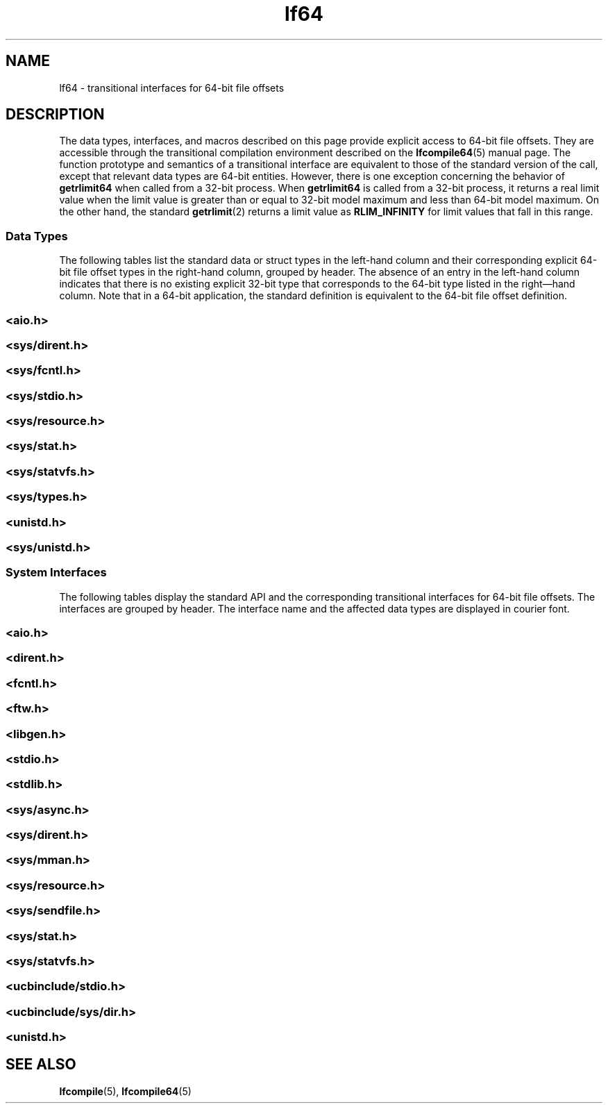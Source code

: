 '\" te
.\" Copyright (c) 2008, 2013, Oracle and/or its affiliates. All rights reserved.
.TH lf64 5 "14 Jul 2008" "SunOS 5.11" "Standards, Environments, and Macros"
.SH NAME
lf64 \- transitional interfaces for 64-bit file offsets
.SH DESCRIPTION
.sp
.LP
The data types, interfaces, and macros described on this page provide explicit access to 64-bit file offsets. They are accessible through the transitional compilation environment described on the \fBlfcompile64\fR(5) manual page. The function prototype and semantics of a transitional interface are equivalent to those of the standard version of the call, except that relevant data types are 64-bit entities. However, there is one exception concerning the behavior of \fBgetrlimit64\fR when called from a 32-bit process. When \fBgetrlimit64\fR is called from a 32-bit process,  it returns a real limit value when the limit value is greater than or equal to 32-bit model maximum and less than 64-bit model maximum. On the other hand, the standard \fBgetrlimit\fR(2) returns a limit value as \fBRLIM_INFINITY\fR for limit values that fall in this range.
.SS "Data Types"
.sp
.LP
The following tables list the standard data or struct types in the left-hand column and their  corresponding explicit 64-bit file offset types in the right-hand column, grouped by header. The absence of an entry in the  left-hand column indicates that there is no existing explicit 32-bit type that corresponds to the 64-bit type listed in the right\(emhand column.  Note that in a 64-bit application, the standard definition is equivalent to the 64-bit file offset definition. 
.SS "<\fBaio.h\fR>"
.sp

.sp
.TS
tab();
lw(2.75i) lw(2.75i) 
lw(2.75i) lw(2.75i) 
.
struct \fBaiocb\fRstruct \fBaiocb64\fR
   \fBoff_t\fR aio_offset;   \fBoff64_t\fR aio_offset;
.TE

.SS "<\fBsys/dirent.h\fR>"
.sp

.sp
.TS
tab();
lw(2.75i) lw(2.75i) 
lw(2.75i) lw(2.75i) 
.
struct \fBdirent\fRstruct \fBdirent64\fR
   \fBino_t\fR d_ino;   \fBino64_t\fR d_ino;
   \fBoff_t\fR d_off;   \fBoff64_t\fR d_off;
.TE

.SS "<\fBsys/fcntl.h\fR>"
.sp

.sp
.TS
tab();
lw(2.75i) lw(2.75i) 
lw(2.75i) lw(2.75i) 
.
struct \fBflock\fRstruct \fBflock64\fR
   \fBoff_t\fR l_start;   \fBoff64_t\fR l_start;
   \fBoff_t\fR l_len;   \fBoff64_t\fR l_len;
\fBF_SETLK\fR\fBF_SETLK64\fR
\fBF_SETLKW\fR\fBF_SETLKW64\fR
\fBF_GETLK\fR\fBF_GETLK64\fR
\fBF_FREESP\fR\fBF_FREESP64\fR
\fBF_ALLOCSP\fR\fBF_ALLOCSP64\fR
\fBO_LARGEFILE\fR
.TE

.SS "<\fBsys/stdio.h\fR>"
.sp

.sp
.TS
tab();
lw(2.75i) lw(2.75i) 
.
\fBfpos_t\fR\fBfpos64_t\fR
.TE

.SS "<\fBsys/resource.h\fR>"
.sp

.sp
.TS
tab();
lw(2.75i) lw(2.75i) 
lw(2.75i) lw(2.75i) 
.
\fBrlim_t\fR\fBrlim64_t\fR
struct \fBrlimit\fRstruct \fBrlimit64\fR
   \fBrlim_t\fR rlim_cur;   \fBrlim64_t\fR rlim_cur;
   \fBrlim_t\fR rlim_max;   \fBrlim64_t\fR rlim_max;
\fBRLIM_INFINITY\fR\fBRLIM64_INFINITY\fR
\fBRLIM_SAVED_MAX\fR\fBRLIM64_SAVED_MAX\fR
\fBRLIM_SAVED_CUR\fR\fBRLIM64_SAVED_CUR\fR
.TE

.SS "<\fBsys/stat.h\fR>"
.sp

.sp
.TS
tab();
lw(2.75i) lw(2.75i) 
lw(2.75i) lw(2.75i) 
.
struct \fBstat\fRstruct \fBstat64\fR
   \fBino_t\fR st_ino;   \fBino64_t\fR st_ino;
   \fBoff_t\fR st_size;   \fBoff64_t\fR st_size;
   \fBblkcnt_t\fR st_blocks;   \fBblkcnt64_t\fR st_blocks;
.TE

.SS "<\fBsys/statvfs.h\fR>"
.sp

.sp
.TS
tab();
lw(2.75i) lw(2.75i) 
lw(2.75i) lw(2.75i) 
.
struct \fBstatvfs\fRstruct \fBstatvfs64\fR
   \fBfsblkcnt_t\fR f_blocks;   \fBfsblkcnt64_t\fR f_blocks;
   \fBfsblkcnt_t\fR f_bfree;   \fBfsblkcnt64_t\fR f_bfree;
   \fBfsblkcnt_t\fR f_bavial;   \fBfsblkcnt64_t\fR f_bavial;
   \fBfsfilcnt_t\fR  f_files;   \fBfsfilcnt64_t\fR  f_files;
   \fBfsfilcnt_t\fR  f_ffree;   \fBfsfilcnt64_t\fR  f_ffree;
   \fBfsfilcnt_t\fR  f_favail;   \fBfsfilcnt64_t\fR  f_favail;
.TE

.SS "<\fBsys/types.h\fR>"
.sp

.sp
.TS
tab();
lw(2.75i) lw(2.75i) 
lw(2.75i) lw(2.75i) 
.
\fBoff_t\fR;\fBoff64_t\fR;
\fBino_t\fR;\fBino64_t\fR;  
\fBblkcnt_t\fR;\fBblkcnt64_t\fR;
\fBfsblkcnt_t\fR;\fBfsblkcnt64_t\fR;
\fBfsfilcnt_t\fR;\fBfsfilcnt64_t\fR;
.TE

.SS "<\fBunistd.h\fR>"
.sp

.sp
.TS
tab();
lw(2.75i) lw(2.75i) 
lw(2.75i) lw(2.75i) 
.
\fB_LFS64_LARGEFILE\fR
\fB_LFS64_STDIO\fR
.TE

.SS "<\fBsys/unistd.h\fR>"
.sp

.sp
.TS
tab();
lw(2.75i) lw(2.75i) 
lw(2.75i) lw(2.75i) 
.
\fB_CS_LFS64_CFLAGS\fR
\fB_CS_LFS64_LDFLAGS\fR
\fB_CS_LFS64_LIBS\fR
\fB_CS_LFS64_LINTFLAGS\fR
.TE

.SS "System Interfaces"
.sp
.LP
The following tables display the standard API and the corresponding transitional  interfaces for 64-bit file offsets. The interfaces are grouped by header. The interface name and the affected data types are displayed in courier font.
.SS "<\fBaio.h\fR>"
.sp

.sp
.TS
tab();
lw(2.75i) lw(2.75i) 
lw(2.75i) lw(2.75i) 
.
int \fBaio_cancel\fR(..., int \fBaio_cancel64\fR(..., 
   struct \fBaiocb\fR *);   struct \fBaiocb64\fR *);
int \fBaio_error\fR(int \fBaio_error64\fR(
   const struct \fBaiocb\fR *);   const struct \fBaiocb64\fR *);
int \fBaio_fsync\fR(..., int \fBaio_fsync64\fR(..., 
   struct \fBaiocb\fR *);   struct \fBaiocb64\fR *);
int \fBaio_read\fR(struct \fBaiocb\fR *);int \fBaio_read64\fR(struct \fBaiocb64\fR *);
int \fBaio_return\fR(struct \fBaiocb\fR *);int \fBaio_return64\fR(struct \fBaiocb64\fR *);
int \fBaio_suspend\fR(int \fBaio_suspend64\fR(
   const struct \fBaiocb\fR *, ...);   const struct \fBaiocb64\fR *, ...);
int \fBaio_waitn\fR(aiocb_t *[],int \fBaio_waitn64\fR(aiocb64_t *[],
   ...);   ...);
int \fBaio_write\fR(struct \fBaiocb\fR *);int \fBaio_write64\fR(struct \fBaiocb64\fR *);
int \fBlio_listio\fR(..., int \fBlio_listio64\fR(..., 
   const struct \fBaiocb\fR *, ...);   const struct \fBaiocb64\fR *, ...);
.TE

.SS "<\fBdirent.h\fR>"
.sp

.sp
.TS
tab();
lw(2.74i) lw(2.76i) 
lw(2.74i) lw(2.76i) 
.
int \fBalphasort\fR(int \fBalphasort64\fR(
   const struct dirent **,    const struct dirent64 **, 
   const struct dirent **)   const struct dirent64 **)
struct \fBdirent *\fR\fBreaddir()\fR;struct \fBdirent64 *\fR\fBreaddir64()\fR;
struct \fBdirent *\fR\fBreaddir_r()\fR;struct \fBdirent64 *\fR\fBreaddir64_r()\fR;
int \fBscandir\fR(..., int \fBscandir64\fR(..., 
   struct dirent *(*[]),    struct dirent64 *(*[]), 
   int (*)(const struct dirent *),   int (*)(const struct dirent64 *),
   int (*)(const struct dirent **,   int (*)(const struct dirent64 **,
      const struct dirent **))      const struct dirent64 **))
.TE

.SS "<\fBfcntl.h\fR>"
.sp

.sp
.TS
tab();
lw(2.75i) lw(2.75i) 
lw(2.75i) lw(2.75i) 
.
int \fBattropen()\fR;int \fBattropen64()\fR;
int \fBcreat()\fR;int \fBcreat64()\fR;
int \fBopen()\fR;int \fBopen64()\fR;
int \fBopenat()\fR;int \fBopenat64()\fR;
int \fBposix_fadvise()\fRint \fBposix_fadvise64()\fR
int \fBposix_fallocate()\fRint \fBposix_fallocate64()\fR
.TE

.SS "<\fBftw.h\fR>"
.sp

.sp
.TS
tab();
lw(2.75i) lw(2.75i) 
lw(2.75i) lw(2.75i) 
.
int \fBftw\fR(...,int \fBftw64\fR(...,
   const struct \fBstat\fR *, ...);   const struct \fBstat64\fR *, ...);

int \fBnftw\fR(..int \fBnftw64\fR(...,
   const struct \fBstat\fR *, ...);   const struct \fBstat64\fR *,  ...);

.TE

.SS "<\fBlibgen.h\fR>"
.sp

.sp
.TS
tab();
lw(2.75i) lw(2.75i) 
.
char *\fBcopylist\fR(..., \fBoff_t\fR);char *\fBcopylist64\fR(..., \fBoff64_t\fR);
.TE

.SS "<\fBstdio.h\fR>"
.sp

.sp
.TS
tab();
lw(2.75i) lw(2.75i) 
lw(2.75i) lw(2.75i) 
.
int \fBfgetpos()\fR;int \fBfgetpos64()\fR;
FILE *\fBfopen()\fR;FILE *\fBfopen64()\fR;
FILE *\fBfreopen()\fR;FILE *\fBfreopen64()\fR;
int \fBfseeko\fR(..., \fBoff_t\fR, \&...);int \fBfseeko64\fR(..., \fBoff64_t\fR, \&...);
int \fBfsetpos\fR(...,int \fBfsetpos64\fR(...,
   const \fBfpos_t\fR *);  const \fBfpos64_t\fR *);
off_t \fBftello()\fR;off64_t \fBftello64()\fR();
FILE *\fBtmpfile()\fR;FILE *\fBtmpfile64()\fR;
.TE

.SS "<\fBstdlib.h\fR>"
.sp

.sp
.TS
tab();
lw(2.75i) lw(2.75i) 
.
int \fBmkstemp()\fR;int \fBmkstemp64()\fR;
.TE

.SS "<\fBsys/async.h\fR>"
.sp

.sp
.TS
tab();
lw(2.75i) lw(2.75i) 
lw(2.75i) lw(2.75i) 
.
int \fBaioread\fR(..., \fBoff_t\fR, \&...);int \fBaioread64\fR(..., \fBoff64_t\fR, \&...);
int \fBaiowrite\fR(..., \fBoff_t\fR, \&...);int \fBaiowrite64\fR(..., \fBoff64_t\fR, \&...);
.TE

.SS "<\fBsys/dirent.h\fR>"
.sp

.sp
.TS
tab();
lw(2.75i) lw(2.75i) 
lw(2.75i) lw(2.75i) 
.
int \fBgetdents\fR(..., \fBdirent\fR);int \fBgetdents64\fR(..., \fBdirent64\fR);

.TE

.SS "<\fBsys/mman.h\fR>"
.sp

.sp
.TS
tab();
lw(2.75i) lw(2.75i) 
.
void \fBmmap\fR(..., \fBoff_t\fR);void \fBmmap64\fR(..., \fBoff64_t\fR);
.TE

.SS "<\fBsys/resource.h\fR>"
.sp

.sp
.TS
tab();
lw(2.75i) lw(2.75i) 
lw(2.75i) lw(2.75i) 
.
int \fBgetrlimit\fR(...,int \fBgetrlimit64\fR(...,
   struct \fBrlimit\fR *);   struct \fBrlimit64\fR *);
int \fBsetrlimit\fR(...,int \fBsetrlimit64\fR(...,
   const struct \fBrlimit\fR *);   const struct \fBrlimit64\fR *);
.TE

.SS "<\fBsys/sendfile.h\fR>"
.sp

.sp
.TS
tab();
lw(2.75i) lw(2.75i) 
lw(2.75i) lw(2.75i) 
.
ssize_t \fBsendfile\fR(..., ssize_t \fBsendfile64\fR(...,
   \fBoff_t\fR *, ...);   \fBoff64_t\fR *, ...);
ssize_t \fBsendfilev\fR(..., const ssize_t \fBsendfilev64\fR(..., const
   struct \fBsendfilevec\fR *,  ...);  struct \fBsendfilevec64\fR *, ...); 

.TE

.SS "<\fBsys/stat.h\fR>"
.sp

.sp
.TS
tab();
lw(2.75i) lw(2.75i) 
lw(2.75i) lw(2.75i) 
.
int \fBfstat\fR(..., struct \fBstat\fR *);int \fBfstat64\fR(...,  struct \fBstat64\fR *);
int \fBfstatat\fR(..., int \fBfstatat64\fR(..., 
   struct \fBstat\fR *, int);   struct \fBstat64\fR *, int);
int \fBlstat\fR(..., struct \fBstat\fR *);int \fBlstat64\fR(..., struct \fBstat64\fR *);
int \fBstat\fR(..., struct \fBstat\fR *);int \fBstat64\fR(..., struct \fBstat64\fR *);
.TE

.SS "<\fBsys/statvfs.h\fR>"
.sp

.sp
.TS
tab();
lw(2.75i) lw(2.75i) 
lw(2.75i) lw(2.75i) 
.
int \fBstatvfs\fR(...,int \fBstatvfs64\fR(...,
   struct \fBstatvfs\fR *);   struct \fBstatvfs64\fR *);
int \fBfstatvfs\fR(..., int \fBfstatvfs64\fR(..., 
   struct \fBstatvfs\fR *);  struct \fBstatvfs64\fR *); 
.TE

.SS "<\fBucbinclude/stdio.h\fR>"
.sp

.sp
.TS
tab();
lw(2.75i) lw(2.75i) 
lw(2.75i) lw(2.75i) 
.
FILE *\fBfopen()\fRFILE *\fBfopen64()\fR
FILE *\fBfreopen()\fRFILE *\fBfreopen64()\fR
.TE

.SS "<\fBucbinclude/sys/dir.h\fR>"
.sp

.sp
.TS
tab();
lw(2.75i) lw(2.75i) 
lw(2.75i) lw(2.75i) 
.
int \fBalphasort\fR(int \fBalphasort64\fR(
   struct \fBdirect\fR **,   struct \fBdirect64\fR **,
   struct \fBdirect\fR **);   struct \fBdirect64\fR **);
struct \fBdirect *\fR\fBreaddir()\fR;struct \fBdirect64 *\fR\fBreaddir64()\fR;
int \fBscandir\fR(...,int \fBscandir64\fR(...,
   struct \fBdirect\fR *(*[]);,  ...);   struct \fBdirect64\fR *(*[]);,  ...);

.TE

.SS "<\fBunistd.h\fR>"
.sp

.sp
.TS
tab();
lw(2.75i) lw(2.75i) 
lw(2.75i) lw(2.75i) 
.
int \fBlockf\fR(..., \fBoff_t\fR);int \fBlockf64\fR(..., \fBoff64_t\fR);
\fBoff_t lseek\fR(..., \fBoff_t\fR, \&...);\fBoff64_t lseek64\fR(..., \fBoff64_t\fR, \&...);
int \fBftruncate\fR(..., \fBoff_t\fR);int \fBftruncate64\fR..., \fBoff64_t\fR);
ssize_t \fBpread\fR(..., \fBoff_t\fR);ssize_t \fBpread64\fR..., \fBoff64_t\fR);
ssize_t \fBpwrite\fR(..., \fBoff_t\fR);ssize_t \fBpwrite64\fR(..., \fBoff64_t\fR);
int \fBtruncate\fR(..., \fBoff_t\fR);int \fBtruncate64\fR(..., \fBoff64_t\fR);
.TE

.SH SEE ALSO
.sp
.LP
\fBlfcompile\fR(5), \fBlfcompile64\fR(5) 
